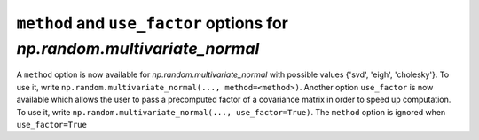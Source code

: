 ``method`` and ``use_factor`` options for `np.random.multivariate_normal`
----------------------------------------------------
A ``method`` option is now available for `np.random.multivariate_normal` with
possible values {'svd', 'eigh', 'cholesky'}. To use it, write 
``np.random.multivariate_normal(..., method=<method>)``. Another option
``use_factor`` is now available which allows the user to pass a precomputed
factor of a covariance matrix in order to speed up computation. To use it,
write ``np.random.multivariate_normal(..., use_factor=True)``. The ``method``
option is ignored  when ``use_factor=True``
